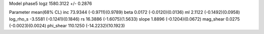 Model phase5
logz            1580.3122 +/- 0.2876

Parameter            mean(68% CL)
inc                  73.9344 (-0.9711)(0.9789)
beta                 0.0172 (-0.0120)(0.0136)
ml                   2.1122 (-0.1492)(0.0958)
log_rho_s            -3.5581 (-0.1241)(0.1846)
rs                   16.3886 (-1.6075)(1.5633)
slope                1.8896 (-0.1204)(0.0672)
mag_shear            0.0275 (-0.0023)(0.0024)
phi_shear            110.1250 (-14.2232)(10.1923)
